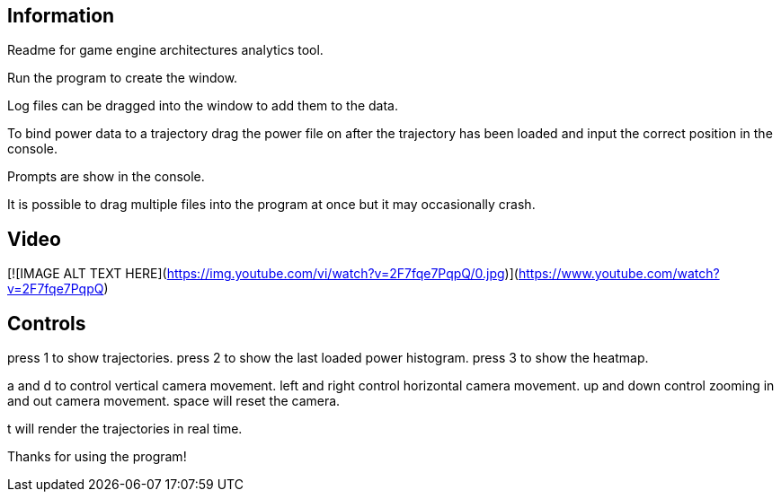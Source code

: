 ## Information

Readme for game engine architectures analytics tool.

Run the program to create the window.

Log files can be dragged into the window to add them to the data.

To bind power data to a trajectory drag the power file on after the trajectory has been loaded and input the correct position in the console.

Prompts are show in the console.

It is possible to drag multiple files into the program at once but it may occasionally crash.

## Video

[![IMAGE ALT TEXT HERE](https://img.youtube.com/vi/watch?v=2F7fqe7PqpQ/0.jpg)](https://www.youtube.com/watch?v=2F7fqe7PqpQ)

## Controls

press 1 to show trajectories.
press 2 to show the last loaded power histogram.
press 3 to show the heatmap.

a and d to control vertical camera movement.
left and right control horizontal camera movement.
up and down control zooming in and out camera movement.
space will reset the camera.

t will render the trajectories in real time.

Thanks for using the program!
